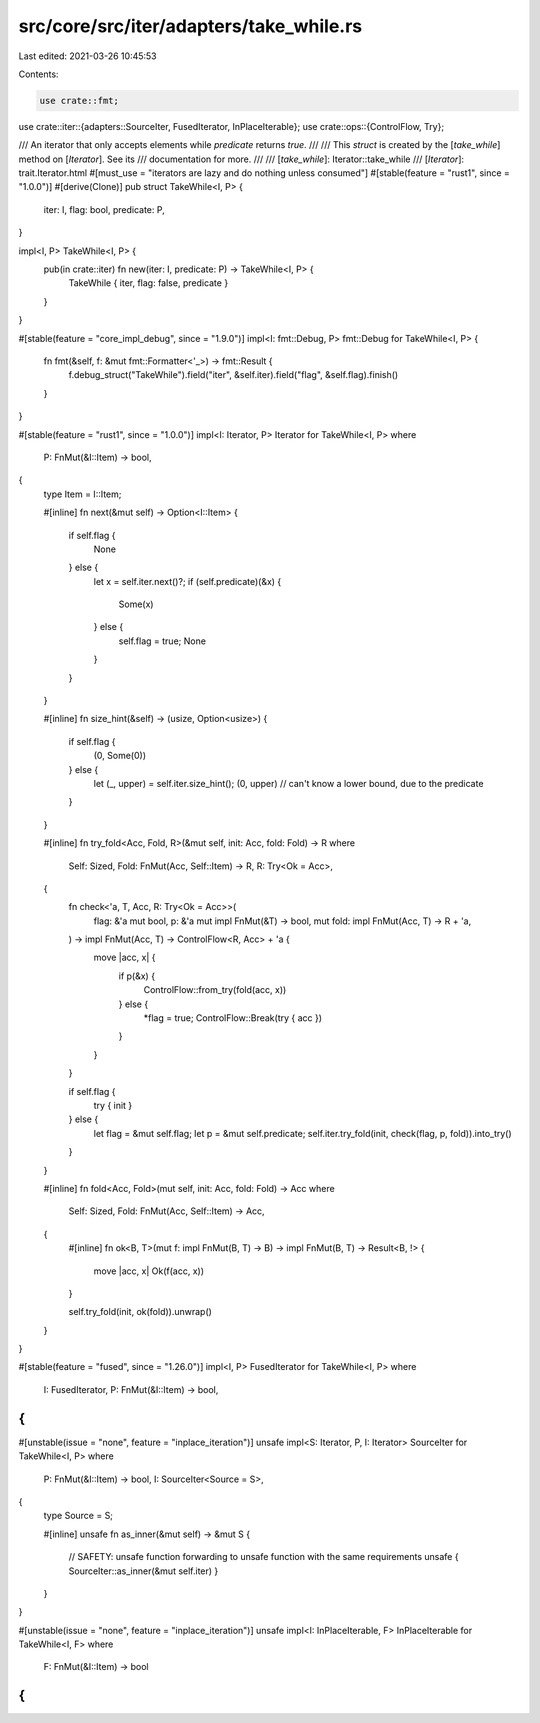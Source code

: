 src/core/src/iter/adapters/take_while.rs
========================================

Last edited: 2021-03-26 10:45:53

Contents:

.. code-block:: rs

    use crate::fmt;
use crate::iter::{adapters::SourceIter, FusedIterator, InPlaceIterable};
use crate::ops::{ControlFlow, Try};

/// An iterator that only accepts elements while `predicate` returns `true`.
///
/// This `struct` is created by the [`take_while`] method on [`Iterator`]. See its
/// documentation for more.
///
/// [`take_while`]: Iterator::take_while
/// [`Iterator`]: trait.Iterator.html
#[must_use = "iterators are lazy and do nothing unless consumed"]
#[stable(feature = "rust1", since = "1.0.0")]
#[derive(Clone)]
pub struct TakeWhile<I, P> {
    iter: I,
    flag: bool,
    predicate: P,
}

impl<I, P> TakeWhile<I, P> {
    pub(in crate::iter) fn new(iter: I, predicate: P) -> TakeWhile<I, P> {
        TakeWhile { iter, flag: false, predicate }
    }
}

#[stable(feature = "core_impl_debug", since = "1.9.0")]
impl<I: fmt::Debug, P> fmt::Debug for TakeWhile<I, P> {
    fn fmt(&self, f: &mut fmt::Formatter<'_>) -> fmt::Result {
        f.debug_struct("TakeWhile").field("iter", &self.iter).field("flag", &self.flag).finish()
    }
}

#[stable(feature = "rust1", since = "1.0.0")]
impl<I: Iterator, P> Iterator for TakeWhile<I, P>
where
    P: FnMut(&I::Item) -> bool,
{
    type Item = I::Item;

    #[inline]
    fn next(&mut self) -> Option<I::Item> {
        if self.flag {
            None
        } else {
            let x = self.iter.next()?;
            if (self.predicate)(&x) {
                Some(x)
            } else {
                self.flag = true;
                None
            }
        }
    }

    #[inline]
    fn size_hint(&self) -> (usize, Option<usize>) {
        if self.flag {
            (0, Some(0))
        } else {
            let (_, upper) = self.iter.size_hint();
            (0, upper) // can't know a lower bound, due to the predicate
        }
    }

    #[inline]
    fn try_fold<Acc, Fold, R>(&mut self, init: Acc, fold: Fold) -> R
    where
        Self: Sized,
        Fold: FnMut(Acc, Self::Item) -> R,
        R: Try<Ok = Acc>,
    {
        fn check<'a, T, Acc, R: Try<Ok = Acc>>(
            flag: &'a mut bool,
            p: &'a mut impl FnMut(&T) -> bool,
            mut fold: impl FnMut(Acc, T) -> R + 'a,
        ) -> impl FnMut(Acc, T) -> ControlFlow<R, Acc> + 'a {
            move |acc, x| {
                if p(&x) {
                    ControlFlow::from_try(fold(acc, x))
                } else {
                    *flag = true;
                    ControlFlow::Break(try { acc })
                }
            }
        }

        if self.flag {
            try { init }
        } else {
            let flag = &mut self.flag;
            let p = &mut self.predicate;
            self.iter.try_fold(init, check(flag, p, fold)).into_try()
        }
    }

    #[inline]
    fn fold<Acc, Fold>(mut self, init: Acc, fold: Fold) -> Acc
    where
        Self: Sized,
        Fold: FnMut(Acc, Self::Item) -> Acc,
    {
        #[inline]
        fn ok<B, T>(mut f: impl FnMut(B, T) -> B) -> impl FnMut(B, T) -> Result<B, !> {
            move |acc, x| Ok(f(acc, x))
        }

        self.try_fold(init, ok(fold)).unwrap()
    }
}

#[stable(feature = "fused", since = "1.26.0")]
impl<I, P> FusedIterator for TakeWhile<I, P>
where
    I: FusedIterator,
    P: FnMut(&I::Item) -> bool,
{
}

#[unstable(issue = "none", feature = "inplace_iteration")]
unsafe impl<S: Iterator, P, I: Iterator> SourceIter for TakeWhile<I, P>
where
    P: FnMut(&I::Item) -> bool,
    I: SourceIter<Source = S>,
{
    type Source = S;

    #[inline]
    unsafe fn as_inner(&mut self) -> &mut S {
        // SAFETY: unsafe function forwarding to unsafe function with the same requirements
        unsafe { SourceIter::as_inner(&mut self.iter) }
    }
}

#[unstable(issue = "none", feature = "inplace_iteration")]
unsafe impl<I: InPlaceIterable, F> InPlaceIterable for TakeWhile<I, F> where
    F: FnMut(&I::Item) -> bool
{
}


